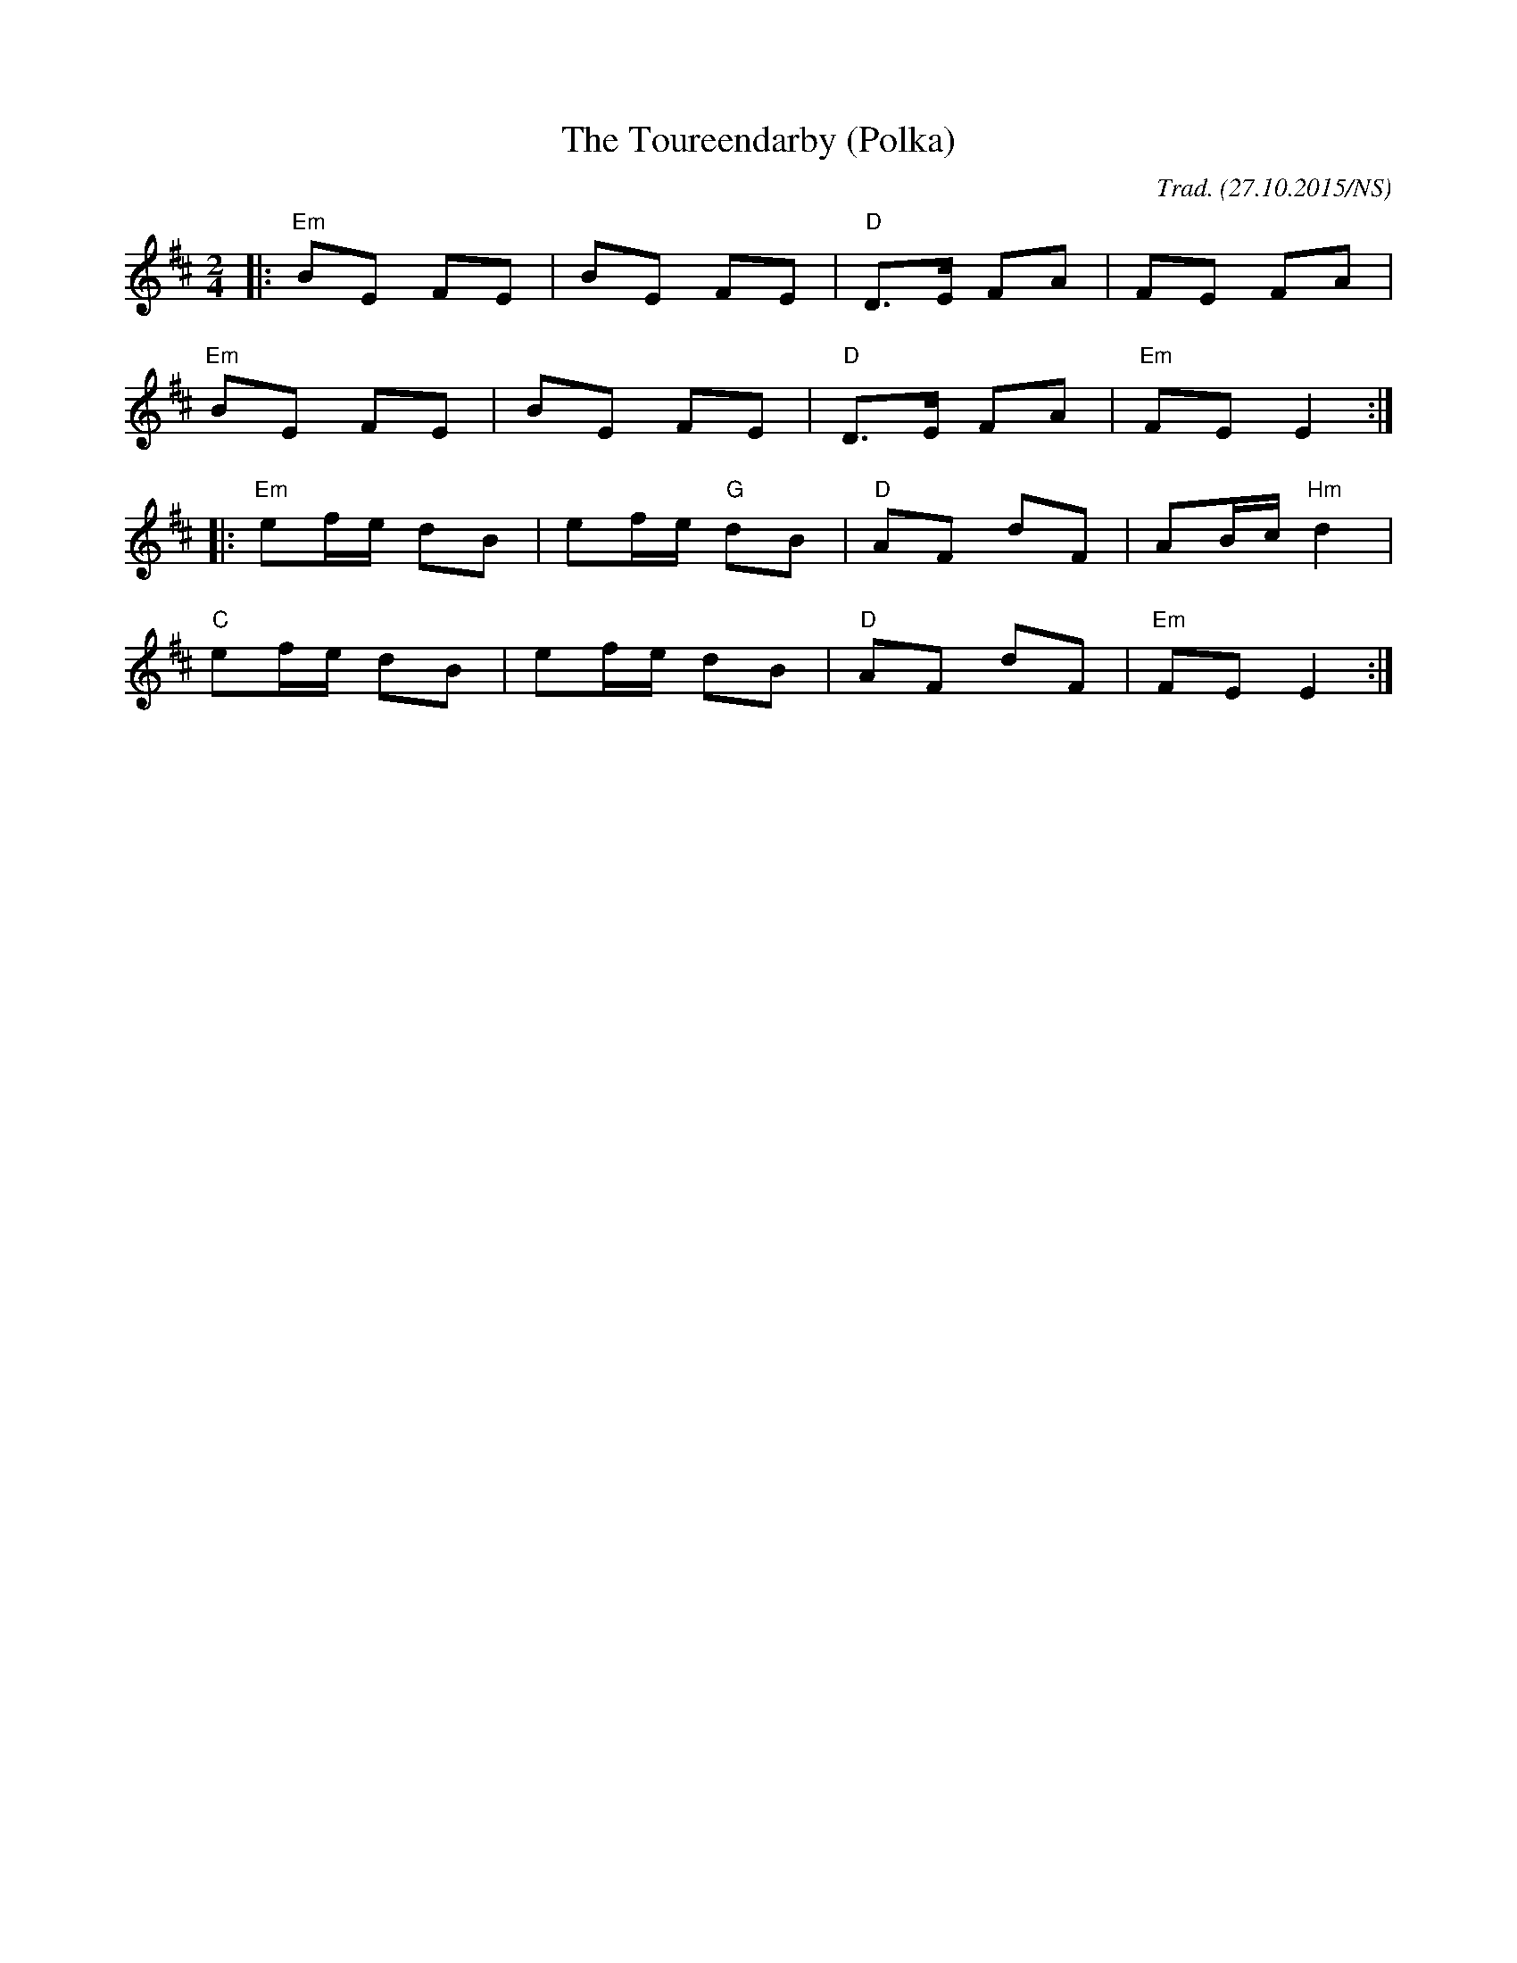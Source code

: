 X:1
T:Toureendarby (Polka), The
R:polka
M:2/4
L:1/8
O:Trad. (27.10.2015/NS)
K:Edor
|: "Em" BE    FE | BE        FE | "D" D>E FA |      FE         FA  |
   "Em" BE    FE | BE        FE | "D" D>E FA | "Em" FE         E2 :|
|: "Em" ef/e/ dB | ef/e/ "G" dB | "D" AF  dF |      AB/c/ "Hm" d2  |
   "C"  ef/e/ dB | ef/e/     dB | "D" AF  dF | "Em" FE         E2 :|
